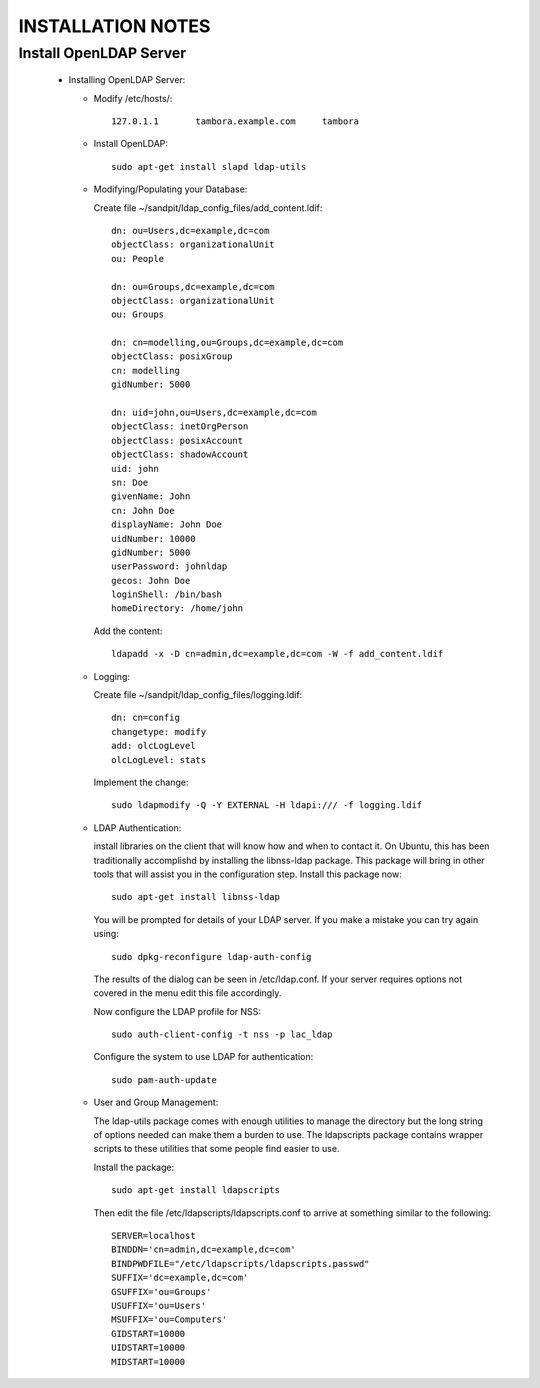 
INSTALLATION NOTES
==================

Install OpenLDAP Server
-----------------------
 * Installing OpenLDAP Server:
 
   * Modify /etc/hosts/::
     
      127.0.1.1       tambora.example.com     tambora
     
   * Install OpenLDAP::
   
      sudo apt-get install slapd ldap-utils
   
   * Modifying/Populating your Database:
   
     Create file ~/sandpit/ldap_config_files/add_content.ldif::
     
      dn: ou=Users,dc=example,dc=com
      objectClass: organizationalUnit
      ou: People

      dn: ou=Groups,dc=example,dc=com
      objectClass: organizationalUnit
      ou: Groups

      dn: cn=modelling,ou=Groups,dc=example,dc=com
      objectClass: posixGroup
      cn: modelling
      gidNumber: 5000

      dn: uid=john,ou=Users,dc=example,dc=com
      objectClass: inetOrgPerson
      objectClass: posixAccount
      objectClass: shadowAccount
      uid: john
      sn: Doe
      givenName: John
      cn: John Doe
      displayName: John Doe
      uidNumber: 10000
      gidNumber: 5000
      userPassword: johnldap
      gecos: John Doe
      loginShell: /bin/bash
      homeDirectory: /home/john
   
     Add the content::
     
      ldapadd -x -D cn=admin,dc=example,dc=com -W -f add_content.ldif

   * Logging:
   
     Create file ~/sandpit/ldap_config_files/logging.ldif::
   
      dn: cn=config
      changetype: modify
      add: olcLogLevel
      olcLogLevel: stats
        
     Implement the change::
     
      sudo ldapmodify -Q -Y EXTERNAL -H ldapi:/// -f logging.ldif

   * LDAP Authentication:

     install libraries on the client that will know how and when to contact it. On Ubuntu, this has been traditionally accomplishd by installing the libnss-ldap package. This package will bring in other tools that will assist you in the configuration step. Install this package now::

      sudo apt-get install libnss-ldap

     You will be prompted for details of your LDAP server. If you make a mistake you can try again using::

      sudo dpkg-reconfigure ldap-auth-config

     The results of the dialog can be seen in /etc/ldap.conf. If your server requires options not covered in the menu edit this file accordingly.

     Now configure the LDAP profile for NSS::

      sudo auth-client-config -t nss -p lac_ldap

     Configure the system to use LDAP for authentication::

      sudo pam-auth-update

   * User and Group Management:

     The ldap-utils package comes with enough utilities to manage the directory but the long string of options needed can make them a burden to use. The ldapscripts package contains wrapper scripts to these utilities that some people find easier to use.

     Install the package::

      sudo apt-get install ldapscripts

     Then edit the file /etc/ldapscripts/ldapscripts.conf to arrive at something similar to the following::

      SERVER=localhost
      BINDDN='cn=admin,dc=example,dc=com'
      BINDPWDFILE="/etc/ldapscripts/ldapscripts.passwd"
      SUFFIX='dc=example,dc=com'
      GSUFFIX='ou=Groups'
      USUFFIX='ou=Users'
      MSUFFIX='ou=Computers'
      GIDSTART=10000
      UIDSTART=10000
      MIDSTART=10000